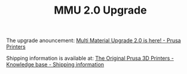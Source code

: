 #+TITLE: MMU 2.0 Upgrade

The upgrade anouncement:
[[https://blog.prusaprinters.org/multi-material-upgrade-2-0-is-here/?utm_source=Prusa3D.com&utm_campaign=ea380c68f8-EMAIL_CAMPAIGN_2018_09_13_11_20&utm_medium=email&utm_term=0_4199f6d18b-ea380c68f8-123411613][Multi Material Upgrade 2.0 is here! - Prusa Printers]]

Shipping information is available at:
[[https://help.prusa3d.com/article/6OdtbKF1bw-shippingtable][The Original Prusa 3D Printers - Knowledge base - Shipping information]]
